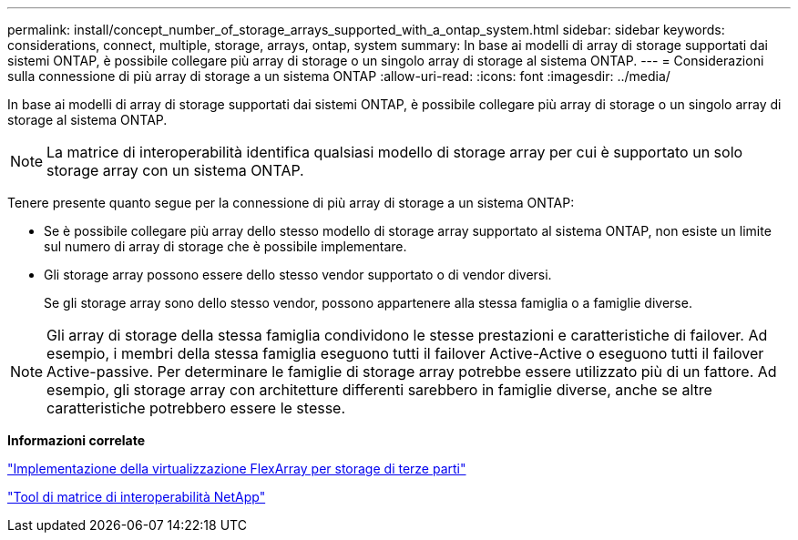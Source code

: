 ---
permalink: install/concept_number_of_storage_arrays_supported_with_a_ontap_system.html 
sidebar: sidebar 
keywords: considerations, connect, multiple, storage, arrays, ontap, system 
summary: In base ai modelli di array di storage supportati dai sistemi ONTAP, è possibile collegare più array di storage o un singolo array di storage al sistema ONTAP. 
---
= Considerazioni sulla connessione di più array di storage a un sistema ONTAP
:allow-uri-read: 
:icons: font
:imagesdir: ../media/


[role="lead"]
In base ai modelli di array di storage supportati dai sistemi ONTAP, è possibile collegare più array di storage o un singolo array di storage al sistema ONTAP.

[NOTE]
====
La matrice di interoperabilità identifica qualsiasi modello di storage array per cui è supportato un solo storage array con un sistema ONTAP.

====
Tenere presente quanto segue per la connessione di più array di storage a un sistema ONTAP:

* Se è possibile collegare più array dello stesso modello di storage array supportato al sistema ONTAP, non esiste un limite sul numero di array di storage che è possibile implementare.
* Gli storage array possono essere dello stesso vendor supportato o di vendor diversi.
+
Se gli storage array sono dello stesso vendor, possono appartenere alla stessa famiglia o a famiglie diverse.



[NOTE]
====
Gli array di storage della stessa famiglia condividono le stesse prestazioni e caratteristiche di failover. Ad esempio, i membri della stessa famiglia eseguono tutti il failover Active-Active o eseguono tutti il failover Active-passive. Per determinare le famiglie di storage array potrebbe essere utilizzato più di un fattore. Ad esempio, gli storage array con architetture differenti sarebbero in famiglie diverse, anche se altre caratteristiche potrebbero essere le stesse.

====
*Informazioni correlate*

https://docs.netapp.com/us-en/ontap-flexarray/implement-third-party/index.html["Implementazione della virtualizzazione FlexArray per storage di terze parti"]

https://mysupport.netapp.com/matrix["Tool di matrice di interoperabilità NetApp"]
